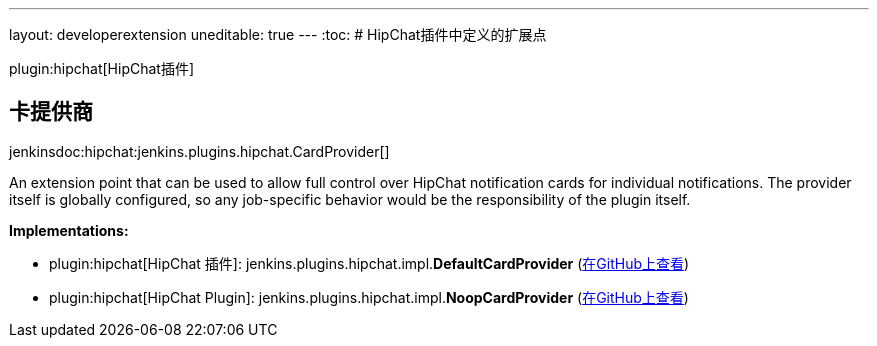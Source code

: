 ---
layout: developerextension
uneditable: true
---
:toc:
# HipChat插件中定义的扩展点

plugin:hipchat[HipChat插件]

## 卡提供商
+jenkinsdoc:hipchat:jenkins.plugins.hipchat.CardProvider[]+

+++ An extension point that can be used to allow full control over HipChat notification cards for individual+++ +++ notifications. The provider itself is globally configured, so any job-specific behavior would be the responsibility+++ +++ of the plugin itself.+++


**Implementations:**

* plugin:hipchat[HipChat 插件]: jenkins.+++<wbr/>+++plugins.+++<wbr/>+++hipchat.+++<wbr/>+++impl.+++<wbr/>+++**DefaultCardProvider** (link:https://github.com/jenkinsci/hipchat-plugin/search?q=DefaultCardProvider&type=Code[在GitHub上查看])
* plugin:hipchat[HipChat Plugin]: jenkins.+++<wbr/>+++plugins.+++<wbr/>+++hipchat.+++<wbr/>+++impl.+++<wbr/>+++**NoopCardProvider** (link:https://github.com/jenkinsci/hipchat-plugin/search?q=NoopCardProvider&type=Code[在GitHub上查看])

